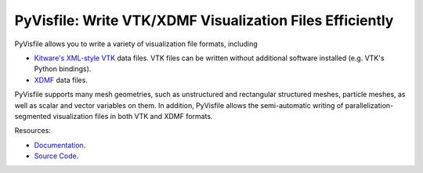 PyVisfile: Write VTK/XDMF Visualization Files Efficiently
---------------------------------------------------------

.. image:: https://gitlab.tiker.net/inducer/pyvisfile/badges/main/pipeline.svg
    :alt: Gitlab Build Status
    :target: https://gitlab.tiker.net/inducer/pyvisfile/commits/main
.. image:: https://github.com/inducer/pyvisfile/actions/workflows/ci.yml/badge.svg
    :alt: Github Build Status
    :target: https://github.com/inducer/pyvisfile/actions/workflows/ci.yml
.. image:: https://badge.fury.io/py/pyvisfile.svg
    :alt: Python Package Index Release Page
    :target: https://pypi.org/project/pyvisfile/
.. image:: https://zenodo.org/badge/1575355.svg
    :alt: Zenodo DOI for latest release
    :target: https://zenodo.org/badge/latestdoi/1575355

PyVisfile allows you to write a variety of visualization file formats,
including

* `Kitware's <https://www.kitware.com>`__
  `XML-style <https://vtk.org/documentation>`__
  `VTK <https://vtk.org>`__ data files. VTK files can be written without
  additional software installed (e.g. VTK's Python bindings).

* `XDMF <https://www.xdmf.org/index.php/Main_Page>`__ data files.

PyVisfile supports many mesh geometries, such as unstructured
and rectangular structured meshes, particle meshes, as well as
scalar and vector variables on them. In addition, PyVisfile allows the
semi-automatic writing of parallelization-segmented visualization files
in both VTK and XDMF formats.

Resources:

* `Documentation <https://documen.tician.de/pyvisfile/>`_.
* `Source Code <https://github.com/inducer/pyvisfile>`_.
